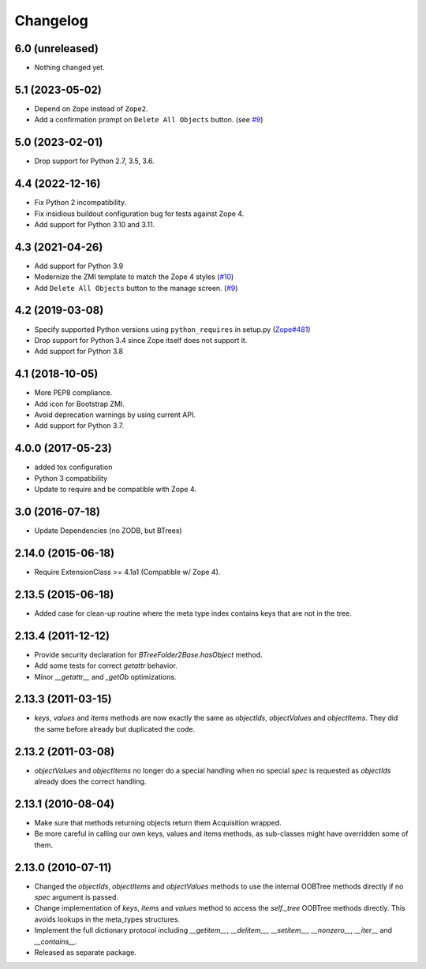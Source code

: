 Changelog
=========

6.0 (unreleased)
----------------

- Nothing changed yet.


5.1 (2023-05-02)
----------------

- Depend on ``Zope`` instead of ``Zope2``.

- Add a confirmation prompt on ``Delete All Objects`` button.
  (see `#9 <https://github.com/zopefoundation/Products.BTreeFolder2/issues/9>`_)


5.0 (2023-02-01)
----------------

- Drop support for Python 2.7, 3.5, 3.6.


4.4 (2022-12-16)
----------------

- Fix Python 2 incompatibility.

- Fix insidious buildout configuration bug for tests against Zope 4.

- Add support for Python 3.10 and 3.11.


4.3 (2021-04-26)
----------------

- Add support for Python 3.9

- Modernize the ZMI template to match the Zope 4 styles
  (`#10 <https://github.com/zopefoundation/Products.BTreeFolder2/issues/10>`_)

- Add ``Delete All Objects`` button to the manage screen.
  (`#9 <https://github.com/zopefoundation/Products.BTreeFolder2/issues/9>`_)


4.2 (2019-03-08)
----------------

- Specify supported Python versions using ``python_requires`` in setup.py
  (`Zope#481 <https://github.com/zopefoundation/Zope/issues/481>`_)

- Drop support for Python 3.4 since Zope itself does not support it.

- Add support for Python 3.8


4.1 (2018-10-05)
----------------

- More PEP8 compliance.

- Add icon for Bootstrap ZMI.

- Avoid deprecation warnings by using current API.

- Add support for Python 3.7.


4.0.0 (2017-05-23)
------------------

- added tox configuration

- Python 3 compatibility

- Update to require and be compatible with Zope 4.

3.0 (2016-07-18)
----------------

- Update Dependencies (no ZODB, but BTrees)

2.14.0 (2015-06-18)
-------------------

- Require ExtensionClass >= 4.1a1 (Compatible w/ Zope 4).

2.13.5 (2015-06-18)
-------------------

- Added case for clean-up routine where the meta type index contains
  keys that are not in the tree.

2.13.4 (2011-12-12)
-------------------

- Provide security declaration for `BTreeFolder2Base.hasObject` method.

- Add some tests for correct `getattr` behavior.

- Minor `__getattr__` and `_getOb` optimizations.

2.13.3 (2011-03-15)
-------------------

- `keys`, `values` and `items` methods are now exactly the same as
  `objectIds`, `objectValues` and `objectItems`. They did the same before
  already but duplicated the code.

2.13.2 (2011-03-08)
-------------------

- `objectValues` and `objectItems` no longer do a special handling when no
  special `spec` is requested as `objectIds` already does the correct
  handling.

2.13.1 (2010-08-04)
-------------------

- Make sure that methods returning objects return them Acquisition wrapped.

- Be more careful in calling our own keys, values and items methods, as
  sub-classes might have overridden some of them.

2.13.0 (2010-07-11)
-------------------

- Changed the `objectIds`, `objectItems` and `objectValues` methods to use the
  internal OOBTree methods directly if no `spec` argument is passed.

- Change implementation of `keys`, `items` and `values` method to access the
  `self._tree` OOBTree methods directly. This avoids lookups in the meta_types
  structures.

- Implement the full dictionary protocol including `__getitem__`,
  `__delitem__`, `__setitem__`, `__nonzero__`, `__iter__` and `__contains__`.

- Released as separate package.
